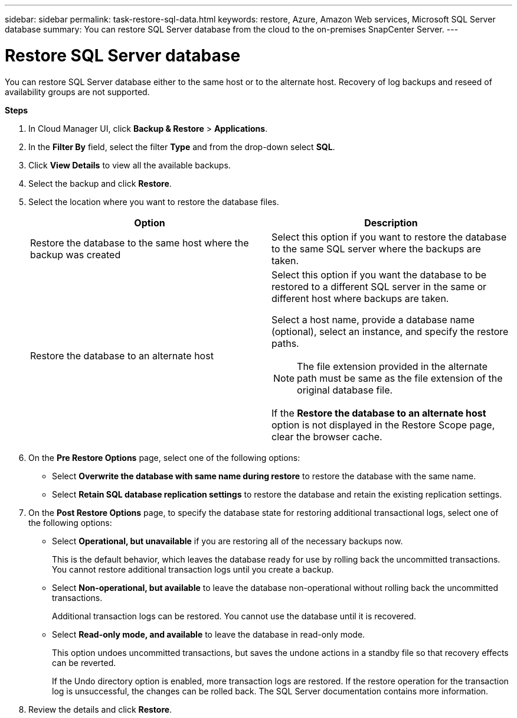 ---
sidebar: sidebar
permalink: task-restore-sql-data.html
keywords: restore, Azure, Amazon Web services, Microsoft SQL Server database
summary: You can restore SQL Server database from the cloud to the on-premises SnapCenter Server.
---

= Restore SQL Server database
:hardbreaks:
:nofooter:
:icons: font
:linkattrs:
:imagesdir: ./media/

[.lead]
You can restore SQL Server database either to the same host or to the alternate host. Recovery of log backups and reseed of availability groups are not supported.

*Steps*

. In Cloud Manager UI, click *Backup & Restore* > *Applications*.
. In the *Filter By* field, select the filter *Type* and from the drop-down select *SQL*.
. Click *View Details* to view all the available backups.
. Select the backup and click *Restore*.
. Select the location where you want to restore the database files.
+
|===
| Option | Description

a|
Restore the database to the same host where the backup was created
a|
Select this option if you want to restore the database to the same SQL server where the backups are taken.
a|
Restore the database to an alternate host
a|
Select this option if you want the database to be restored to a different SQL server in the same or different host where backups are taken.

Select a host name, provide a database name (optional), select an instance, and specify the restore paths.

NOTE: The file extension provided in the alternate path must be same as the file extension of the original database file.

If the *Restore the database to an alternate host* option is not displayed in the Restore Scope page, clear the browser cache.
|===

. On the *Pre Restore Options* page, select one of the following options:
** Select *Overwrite the database with same name during restore* to restore the database with the same name.
** Select *Retain SQL database replication settings* to restore the database and retain the existing replication settings.

. On the *Post Restore Options* page, to specify the database state for restoring additional transactional logs, select one of the following options:
** Select *Operational, but unavailable* if you are restoring all of the necessary backups now.
+
This is the default behavior, which leaves the database ready for use by rolling back the uncommitted transactions. You cannot restore additional transaction logs until you create a backup.

** Select *Non-operational, but available* to leave the database non-operational without rolling back the uncommitted transactions.
+
Additional transaction logs can be restored. You cannot use the database until it is recovered.

** Select *Read-only mode, and available* to leave the database in read-only mode.
+
This option undoes uncommitted transactions, but saves the undone actions in a standby file so that recovery effects can be reverted.
+
If the Undo directory option is enabled, more transaction logs are restored. If the restore operation for the transaction log is unsuccessful, the changes can be rolled back. The SQL Server documentation contains more information.

. Review the details and click *Restore*.
